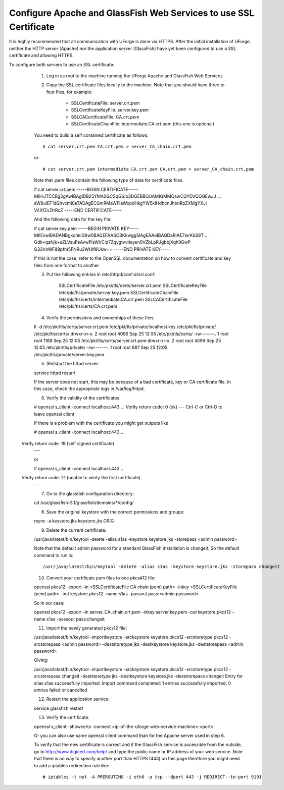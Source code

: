 .. Copyright (c) 2007-2016 UShareSoft, All rights reserved

.. _config-ssl-cert:

Configure Apache and GlassFish Web Services to use SSL Certificate
------------------------------------------------------------------

It is highly recommended that all communication with UForge is done via HTTPS.  After the initial installation of UForge, neither the HTTP server (Apache) nor the application server (GlassFish) have yet been configured to use a SSL certificate and allowing HTTPS.

To configure both servers to use an SSL certificate:

	1. Log in as root to the machine running the UForge Apache and GlassFish Web Services

	2. Copy the SSL certificate files locally to the machine.  Note that you should have three to four files, for example: 

		* SSLCertificateFile: server.crt.pem
		* SSLCertificateKeyFile: server.key.pem
		* SSLCACertificateFile: CA.crt.pem
		* SSLCertificateChainFile: intermediate.CA.crt.pem (this one is optional)
	
	You need to build a self contained certificate as follows::

	# cat server.crt.pem CA.crt.pem > server_CA_chain.crt.pem

	or:: 

	# cat server.crt.pem intermediate.CA.crt.pem CA.crt.pem > server_CA_chain.crt.pem

	Note that .pem files contain the following type of data for certificate files:

	.. code-block:: none

	# cat server.crt.pem
	-----BEGIN CERTIFICATE----- 
	MIIHJTCCBg2gAwIBAgIDB25YMA0GCSqGSIb3DQEBBQUAMIGMMQswCQYDVQQGEwJJ 
	...
	aW9uIEF1dGhvcml0eTADAgECGmRMaWFiaWxpdHkgYW5kIHdhcnJhbnRpZXMgYXJl
	V4XfZvZtrRcZ 
	-----END CERTIFICATE-----

	And the following data for the key file:

	.. code-block:: none

	# cat server.key.pem
	-----BEGIN PRIVATE KEY----- 
	MIIEvwIBADANBgkqhkiG9w0BAQEFAASCBKkwggSlAgEAAoIBAQDaRIAE7wrKbS9T 
	...
	GdIr+qaNjk+eZLVsuPsAvwPlsWI/Cip7Zqygtvviteyen0VZbLpRJgbbjXqh9GwP 
	G33VnWF89pfm5FNRu3WHIf8Ukw== 
	-----END PRIVATE KEY----- 

	If this is not the case, refer to the OpenSSL documentation on how to convert certificate and key files from one format to another.

	3. Put the following entries in /etc/httpd/conf.d/ssl.conf:

		SSLCertificateFile /etc/pki/tls/certs/server.crt.pem 
		SSLCertificateKeyFile /etc/pki/tls/private/server.key.pem 
		SSLCertificateChainFile /etc/pki/tls/certs/intermediate.CA.crt.pem 
		SSLCACertificateFile /etc/pki/tls/certs/CA.crt.pem

	4. Verify the permissions and ownerships of these files

	.. code-block:: shell

	ll -d /etc/pki/tls/certs/server.crt.pem /etc/pki/tls/private/localhost.key /etc/pki/tls/private/ /etc/pki/tls/certs/ 
	drwxr-xr-x. 2 root root 4096 Sep 25 12:05 /etc/pki/tls/certs/ 
	-rw-------. 1 root root 1188 Sep 25 12:05 /etc/pki/tls/certs/server.crt.pem 
	drwxr-xr-x. 2 root root 4096 Sep 25 12:05 /etc/pki/tls/private/ 
	-rw-------. 1 root root  887 Sep 25 12:05 /etc/pki/tls/private/server.key.pem 

	5. (Re)start the httpd server::

	service httpd restart

	If the server does not start, this may be because of a bad certificate, key or CA certificate file. In this case, check the appropriate logs in /var/log/httpd.

	6. Verify the validity of the certificates

	.. code-block:: shell

	# openssl s_client -connect localhost:443
	...
    	Verify return code: 0 (ok) 
	---
	Ctrl-C or Ctrl-D to leave openssl client

	If there is a problem with the certificate you might get outputs like

	.. code-block:: shell

	# openssl s_client -connect localhost:443
	...
    Verify return code: 18 (self signed certificate) 
	---

	or

	.. code-block:: shell

	# openssl s_client -connect localhost:443
	...
    Verify return code: 21 (unable to verify the first certificate) 
	---

	7. Go to the glassfish configuration directory::

	cd /usr/glassfish-3.1/glassfish/domains/*/config/

	8. Save the original keystore with the correct permissions and groups::

	rsync -a keystore.jks keystore.jks.ORIG

	9. Delete the current certificate::

	/usr/java/latest/bin/keytool -delete -alias s1as -keystore keystore.jks -storepass <admin password>
	
	Note that the default admin password for a standard GlassFish installation is changeit. So the default command to run is::

	/usr/java/latest/bin/keytool -delete -alias s1as -keystore keystore.jks -storepass changeit

	10. Convert your certificate pem files to one pkcs#12 file::

	openssl pkcs12 -export -in <SSLCertificateFile CA chain (pem) path> -inkey <SSLCertificateKeyFile (pem) path> -out keystore.pkcs12 -name s1as -passout pass:<admin password>

	So in our case::

	openssl pkcs12 -export -in server_CA_chain.crt.pem -inkey server.key.pem -out keystore.pkcs12 -name s1as -passout pass:changeit

	11. Import the newly generated pkcs12 file::

	/usr/java/latest/bin/keytool -importkeystore -srckeystore keystore.pkcs12 -srcstoretype pkcs12 -srcstorepass <admin password> -deststoretype jks -destkeystore keystore.jks -deststorepass <admin password>

	Giving:

	.. code-block:: shell

	/usr/java/latest/bin/keytool -importkeystore -srckeystore keystore.pkcs12 -srcstoretype pkcs12 -srcstorepass changeit -deststoretype jks -destkeystore keystore.jks -deststorepass changeit
	Entry for alias s1as successfully imported. 
	Import command completed:  1 entries successfully imported, 0 entries failed or cancelled

	12. Restart the application service::

	service glassfish restart

	13. Verify the certificate::

	openssl s_client -showcerts -connect <ip-of-the-uforge-web-service-machine>:<port>

	Or you can also use same openssl client command than for the Apache server used in step 6.

	To verify that the new certificate is correct and if the GlassFish service is accessible from the outside, go to `http://www.digicert.com/help/ <http://www.digicert.com/help/>`_ and type the public name or IP address of your web service. Note that there is no way to specify another port than HTTPS (443) on this page therefore you might need to add a iptables redirection rule like:: 

	# iptables -t nat -A PREROUTING -i eth0 -p tcp --dport 443 -j REDIRECT--to-port 9191
